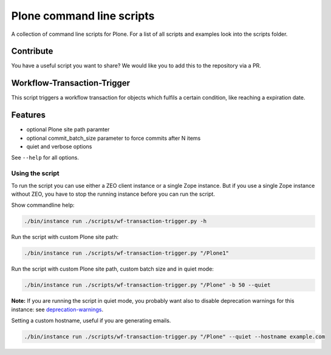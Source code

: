 Plone command line scripts
==========================

A collection of command line scripts for Plone. For a list of all scripts and examples look into the scripts folder.

Contribute
----------

You have a useful script you want to share? 
We would like you to add this to the repository via a PR.


Workflow-Transaction-Trigger
----------------------------

This script triggers a workflow transaction for objects which fulfils a certain condition, like reaching a expiration date.

Features
--------

- optional Plone site path paramter
- optional commit_batch_size parameter to force commits after N items
- quiet and verbose options

See ``--help`` for all options.


Using the script
................

To run the script you can use either a ZEO client instance or a single Zope instance. But if you use a single Zope instance without ZEO, you have to stop the running instance before you can run the script.

Show commandline help:

.. code-block:: bash

    ./bin/instance run ./scripts/wf-transaction-trigger.py -h


Run the script with custom Plone site path:

.. code-block:: bash

    ./bin/instance run ./scripts/wf-transaction-trigger.py "/Plone1"


Run the script with custom Plone site path, custom batch size and in quiet mode:

.. code-block:: bash

    ./bin/instance run ./scripts/wf-transaction-trigger.py "/Plone" -b 50 --quiet

**Note:** If you are running the script in quiet mode, you probably want also to disable deprecation warnings for this instance: see `deprecation-warnings <https://docs.plone.org/develop/styleguide/deprecation.html#enable-deprecation-warnings>`_.

Setting a custom hostname, useful if you are generating emails.

.. code-block:: bash

    ./bin/instance run ./scripts/wf-transaction-trigger.py "/Plone" --quiet --hostname example.com
